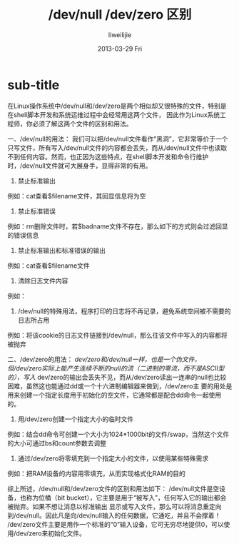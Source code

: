 #+TITLE:     /dev/null /dev/zero 区别
#+AUTHOR:    liweilijie
#+EMAIL:     liweilijie@gmail.com
#+DATE:      2013-03-29 Fri
#+DESCRIPTION: /dev/null /dev/zero 区别与用法
#+KEYWORDS: linux
#+CATEGORIES: linux
#+LANGUAGE:  en
#+OPTIONS:   H:3 num:t toc:t \n:nil @:t ::t |:t ^:{} -:t f:t *:t <:t
#+OPTIONS:   TeX:t LaTeX:t skip:nil d:nil todo:t pri:nil tags:not-in-toc
#+INFOJS_OPT: view:nil toc:nil ltoc:t mouse:underline buttons:0 path:http://orgmode.org/org-info.js
#+EXPORT_SELECT_TAGS: export
#+EXPORT_EXCLUDE_TAGS: noexport
#+LINK_UP:   /liweilijie
#+LINK_HOME: /liweilijie
#+XSLT:
#


* sub-title


在Linux操作系统中/dev/null和/dev/zero是两个相似却又很特殊的文件，特别是在shell脚本开发和系统运维过程中会经常用这两个文件，
因此作为Linux系统工程师，你必须了解这两个文件的区别和用法。

一、/dev/null的用法：
我们可以把/dev/null文件看作”黑洞”，它非常等价于一个只写文件，所有写入/dev/null文件的内容都会丢失，而从/dev/null文件中也读取
不到任何内容。然而，也正因为这些特点，在shell脚本开发和命令行维护时，/dev/null文件就可大展身手，显得非常的有用。

1. 禁止标准输出
例如：cat查看$filename文件，其回显信息将为空
# cat $filename >/dev/null

2. 禁止标准错误
例如：rm删除文件时，若$badname文件不存在，那么如下的方式则会过滤回显的错误信息
# rm $badname 2>/dev/null

3. 禁止标准输出和标准错误的输出
例如：cat查看$filename文件
# cat $filename 2>/dev/null >/dev/null
# 如果”$filename”不存在，将不会有任何错误信息提示.
# 如果”$filename”存在, 文件的内容不会打印到标准输出.
# 因此上面的代码根本不会输出任何信息.

4. 清除日志文件内容
例如：
# cat /dev/null > /var/log/messages
# : > /var/log/messages 有同样的效果, 但不会产生新的进程.（因为:是内建的）
# cat /dev/null > /var/log/wtmp

5. /dev/null的特殊用法，程序打印的日志将不再记录，避免系统空间被不需要的日志所占用
例如：将该cookie的日志文件链接到/dev/null，那么往该文件中写入的内容都将被抛弃
# ln -s /dev/null ~/.netscape/cookies

二、/dev/zero的用法：
/dev/zero和/dev/null一样，也是一个伪文件，但/dev/zero实际上能产生连续不断的null的流（二进制的零流，而不是ASCII型的），写入/
dev/zero的输出会丢失不见，而从/dev/zero读出一连串的null也比较困难，虽然这也能通过dd或一个十六进制编辑器来做到，/dev/zero主
要的用处是用来创建一个指定长度用于初始化的空文件，它通常都是配合dd命令一起使用的。

1. 用/dev/zero创建一个指定大小的临时文件
例如：结合dd命令可创建一个大小为1024*1000bit的文件/swap，当然这个文件的大小可通过bs和count参数去调整
# dd if=/dev/zero of=/swap bs=1024 count=1000

2. 通过/dev/zero将零填充到一个指定大小的文件，以使用某些特殊需求
例如：把RAM设备的内容用零填充，从而实现格式化RAM的目的
# dd if=/dev/zero of=$DEVICE count=$SIZE bs=$BLOCKSIZE

综上所述，/dev/null和/dev/zero文件的区别和用法如下：
/dev/null文件是空设备，也称为位桶（bit bucket），它主要是用于“被写入”，任何写入它的输出都会被抛弃。如果不想让消息以标准输出
显示或写入文件，那么可以将消息重定向到/dev/null。因此凡是向/dev/null输入的任何数据，它通吃，并且不会撑着！
/dev/zero文件主要是用作一个标准的“0”输入设备，它可无穷尽地提供0，可以使用/dev/zero来初始化文件。
